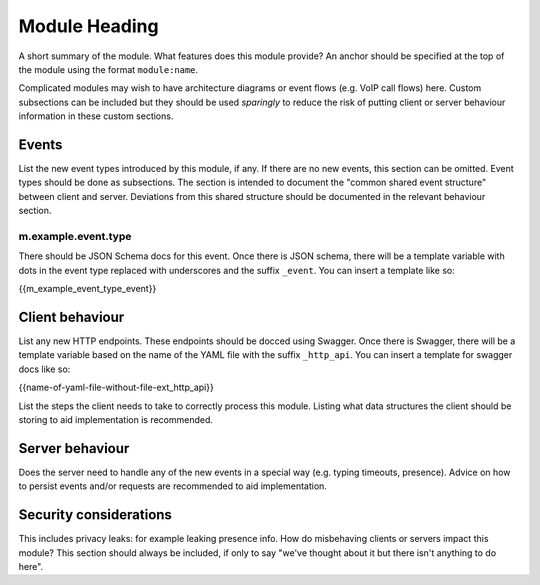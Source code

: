 Module Heading
==============

.. _module:short-name:

A short summary of the module. What features does this module provide? An anchor
should be specified at the top of the module using the format ``module:name``.

Complicated modules may wish to have architecture diagrams or event flows
(e.g. VoIP call flows) here. Custom subsections can be included but they should
be used *sparingly* to reduce the risk of putting client or server behaviour
information in these custom sections.

Events
------
List the new event types introduced by this module, if any. If there are no
new events, this section can be omitted. Event types should be done as
subsections. The section is intended to document the "common shared event
structure" between client and server. Deviations from this shared structure
should be documented in the relevant behaviour section.

m.example.event.type
~~~~~~~~~~~~~~~~~~~~
There should be JSON Schema docs for this event. Once there is JSON schema,
there will be a template variable with dots in the event type replaced with
underscores and the suffix ``_event``. You can insert a template like so:

{{m_example_event_type_event}}

Client behaviour
----------------
List any new HTTP endpoints. These endpoints should be docced using Swagger.
Once there is Swagger, there will be a template variable based on the name of
the YAML file with the suffix ``_http_api``. You can insert a template for
swagger docs like so:

{{name-of-yaml-file-without-file-ext_http_api}}

List the steps the client needs to take to
correctly process this module. Listing what data structures the client should be
storing to aid implementation is recommended.

Server behaviour
----------------
Does the server need to handle any of the new events in a special way (e.g.
typing timeouts, presence). Advice on how to persist events and/or requests are
recommended to aid implementation.

Security considerations
-----------------------
This includes privacy leaks: for example leaking presence info. How do
misbehaving clients or servers impact this module? This section should always be
included, if only to say "we've thought about it but there isn't anything to do
here".

